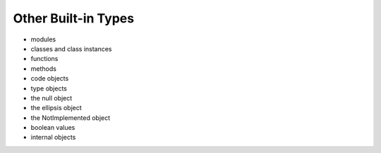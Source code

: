 Other Built-in Types
====================

* modules
* classes and class instances
* functions
* methods
* code objects
* type objects
* the null object
* the ellipsis object
* the NotImplemented object
* boolean values
* internal objects
